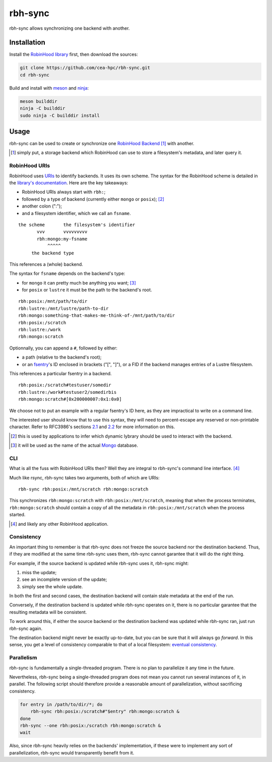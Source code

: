 .. This file is part of rbh-sync
   Copyright (C) 2019 Commissariat a l'energie atomique et aux energies
                      alternatives

   SPDX-License-Identifer: LGPL-3.0-or-later

########
rbh-sync
########

rbh-sync allows synchronizing one backend with another.

Installation
============

Install the `RobinHood library`_ first, then download the sources:

.. code:: bash

    git clone https://github.com/cea-hpc/rbh-sync.git
    cd rbh-sync

Build and install with meson_ and ninja_:

.. code:: bash

    meson builddir
    ninja -C builddir
    sudo ninja -C builddir install

.. _meson: https://mesonbuild.com
.. _ninja: https://ninja-build.org
.. _RobinHood library: https://github.com/cea-hpc/librobinhood

Usage
=====

rbh-sync can be used to create or synchronize one `RobinHood Backend`_ [#]_ with
another.

.. [#] simply put, a storage backend which RobinHood can use to store a
       filesystem's metadata, and later query it.

.. _RobinHood Backend:
       https://github.com/cea-hpc/librobinhood/blob/main/doc/internals.rst#backend

RobinHood URIs
--------------

RobinHood uses URIs_ to identify backends. It uses its own scheme. The syntax
for the RobinHood scheme is detailed in the `library's documentation`__. Here
are the key takeaways:

* RobinHood URIs always start with ``rbh:``;
* followed by a type of backend (currently either ``mongo`` or ``posix``); [#]_
* another colon (":");
* and a filesystem identifier, which we call an ``fsname``.

::

    the scheme       the filesystem's identifier
           vvv       vvvvvvvvv
           rbh:mongo:my-fsname
               ^^^^^
         the backend type

This references a (whole) backend.

The syntax for ``fsname`` depends on the backend's type:

* for ``mongo`` it can pretty much be anything you want; [#]_
* for ``posix`` or ``lustre`` it must be the path to the backend's root.

::

    rbh:posix:/mnt/path/to/dir
    rbh:lustre:/mnt/lustre/path-to-dir
    rbh:mongo:something-that-makes-me-think-of-/mnt/path/to/dir
    rbh:posix:/scratch
    rbh:lustre:/work
    rbh:mongo:scratch

Optionnally, you can append a ``#``, followed by either:

* a path (relative to the backend's root);
* or an fsentry_'s ID enclosed in brackets ("[", "]"), or a FID if the backend
  manages entries of a Lustre filesystem.

This references a particular fsentry in a backend.

::

    rbh:posix:/scratch#testuser/somedir
    rbh:lustre:/work#testuser2/somedirbis
    rbh:mongo:scratch#[0x200000007:0x1:0x0]

We choose not to put an example with a regular fsentry's ID here, as they are
impractical to write on a command line.

The interested user should know that to use this syntax, they will need to
percent-escape any reserved or non-printable character. Refer to RFC3986's
sections 2.1_ and 2.2_ for more information on this.

.. [#] this is used by applications to infer which dynamic lybrary should be
       used to interact with the backend.
.. [#] it will be used as the name of the actual Mongo_ database.

.. _URIs: RFC3986_
.. _RFC3986: https://tools.ietf.org/html/rfc3986
.. _2.1: https://tools.ietf.org/html/rfc3986#section-2.1
.. _2.2: https://tools.ietf.org/html/rfc3986#section-2.2
.. __: https://github.com/cea-hpc/librobinhood/blob/main/doc/internals.rst
.. _fsentry: https://github.com/cea-hpc/librobinhood/blob/main/doc/internals.rst#fsentry
.. _Mongo: https://www.mongodb.com

CLI
---

What is all the fuss with RobinHood URIs then? Well they are integral to
rbh-sync's command line interface. [#]_

Much like rsync, rbh-sync takes two arguments, both of which are URIs::

    rbh-sync rbh:posix:/mnt/scratch rbh:mongo:scratch

This synchronizes ``rbh:mongo:scratch`` with ``rbh:posix:/mnt/scratch``, meaning
that when the process terminates, ``rbh:mongo:scratch`` should contain a copy
of all the metadata in ``rbh:posix:/mnt/scratch`` when the process started.

.. [#] and likely any other RobinHood application.

Consistency
-----------

An important thing to remember is that rbh-sync does not freeze the source
backend nor the destination backend. Thus, if they are modified at the same time
rbh-sync uses them, rbh-sync cannot garantee that it will do the right thing.

For example, if the source backend is updated while rbh-sync uses it, rbh-sync
might:

#. miss the update;
#. see an incomplete version of the update;
#. simply see the whole update.

In both the first and second cases, the destination backend will contain stale
metadata at the end of the run.

Conversely, if the destination backend is updated while rbh-sync operates on it,
there is no particular garantee that the resulting metadata will be consistent.

To work around this, if either the source backend or the destination backend
was updated while rbh-sync ran, just run rbh-sync again.

The destination backend might never be exactly up-to-date, but you can be sure
that it will always go *forward*. In this sense, you get a level of consistency
comparable to that of a local filesystem: `eventual consistency`__.

.. __: https://en.wikipedia.org/wiki/Eventual_consistency

Parallelism
-----------

rbh-sync is fundamentally a single-threaded program. There is no plan to
parallelize it any time in the future.

Nevertheless, rbh-sync being a single-threaded program does not mean you cannot
run several instances of it, in parallel. The following script should therefore
provide a reasonable amount of parallelization, without sacrificing consistency.

.. code:: bash

    for entry in /path/to/dir/*; do
        rbh-sync rbh:posix:/scratch#"$entry" rbh:mongo:scratch &
    done
    rbh-sync --one rbh:posix:/scratch rbh:mongo:scratch &
    wait

Also, since rbh-sync heavily relies on the backends' implementation, if these
were to implement any sort of parallelization, rbh-sync would transparently
benefit from it.
